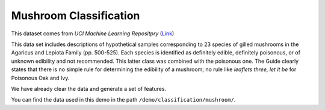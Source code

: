 Mushroom Classification
---------------------------

This dataset comes from *UCI Machine Learning Repositpry* (`Link`__)

This data set includes descriptions of hypothetical samples corresponding to 23 species of gilled mushrooms in 
the Agaricus and Lepiota Family (pp. 500-525). Each species is identified as definitely edible, definitely poisonous, 
or of unknown edibility and not recommended. This latter class was combined with the poisonous one. The Guide clearly 
states that there is no simple rule for determining the edibility of a mushroom; no rule like *leaflets three, let it be*
for Poisonous Oak and Ivy.

We have already clear the data and generate a set of features.

You can find the data used in this demo in the path ``/demo/classification/mushroom/``.

.. __: https://archive.ics.uci.edu/ml/datasets/Mushroom